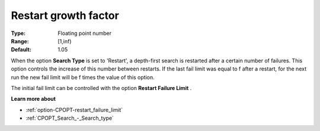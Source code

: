 .. _option-CPOPT-restart_growth_factor:


Restart growth factor
=====================



:Type:	Floating point number	
:Range:	[1,inf)	
:Default:	1.05	



When the option **Search Type**  is set to 'Restart', a depth-first search is restarted after a certain number of failures. This option controls the increase of this number between restarts. If the last fail limit was equal to f after a restart, for the next run the new fail limit will be f  times the value of this option.



The initial fail limit can be controlled with the option **Restart Failure Limit** . 



**Learn more about** 

*	:ref:`option-CPOPT-restart_failure_limit` 
*	:ref:`CPOPT_Search_-_Search_type` 
